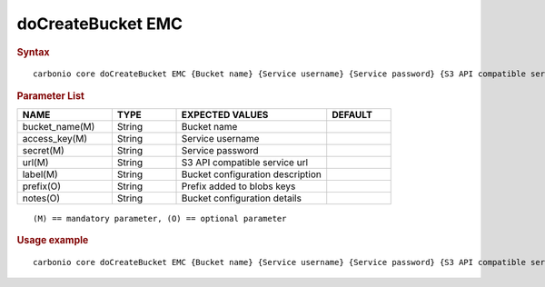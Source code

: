 
====================
 doCreateBucket EMC
====================


.. rubric:: Syntax

::

   carbonio core doCreateBucket EMC {Bucket name} {Service username} {Service password} {S3 API compatible service url} {Bucket configuration description} [attr1 value1 [attr2 value2...]]

.. rubric:: Parameter List

.. list-table::
   :widths: 22 15 35 15
   :header-rows: 1

   * - NAME
     - TYPE
     - EXPECTED VALUES
     - DEFAULT
   * - bucket_name(M)
     - String
     - Bucket name
     -
   * - access_key(M)
     - String
     - Service username
     -
   * - secret(M)
     - String
     - Service password
     -
   * - url(M)
     - String
     - S3 API compatible service url
     -
   * - label(M)
     - String
     - Bucket configuration description
     -
   * - prefix(O)
     - String
     - Prefix added to blobs keys
     -
   * - notes(O)
     - String
     - Bucket configuration details
     -

::

   (M) == mandatory parameter, (O) == optional parameter

.. rubric:: Usage example

::

   carbonio core doCreateBucket EMC {Bucket name} {Service username} {Service password} {S3 API compatible service url} {Bucket configuration description} [attr1 value1 [attr2 value2...]]
